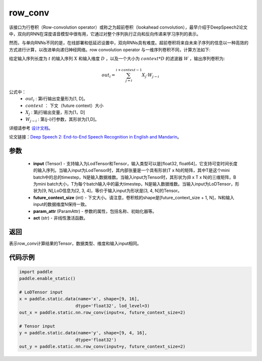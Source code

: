 .. _cn_api_fluid_layers_row_conv:

row_conv
-------------------------------


.. py:function:: paddle.static.nn.row_conv(input, future_context_size, param_attr=None, act=None)



该接口为行卷积（Row-convolution operator）或称之为超前卷积（lookahead convolution），最早介绍于DeepSpeech2论文中，双向的RNN在深度语音模型中很有用，它通过对整个序列执行正向和反向传递来学习序列的表示。

然而，与单向RNNs不同的是，在线部署和低延迟设置中，双向RNNs具有难度。超前卷积将来自未来子序列的信息以一种高效的方式进行计算，以改进单向递归神经网络。row convolution operator 与一维序列卷积不同，计算方法如下:

给定输入序列长度为 :math:`t` 的输入序列 :math:`X` 和输入维度 :math:`D` ，以及一个大小为 :math:`context * D` 的滤波器 :math:`W` ，输出序列卷积为:

.. math::
    out_i = \sum_{j=i}^{i+context-1} X_{j} · W_{j-i}

公式中：
    - :math:`out_i` : 第i行输出变量形为[1, D]。
    - :math:`context` ： 下文（future context）大小
    - :math:`X_j` : 第j行输出变量，形为[1，D]
    - :math:`W_{j-i}` : 第(j-i)行参数，其形状为[1,D]。

详细请参考 `设计文档 <https://github。com/PaddlePaddle/Paddle/issues/2228#issuecomment-303903645>`_。

论文链接：`Deep Speech 2: End-to-End Speech Recognition in English and Mandarin <https://arxiv。org/pdf/1512.02595.pdf>`_。
    
参数
::::::::::::

    - **input** (Tensor) - 支持输入为LodTensor和Tensor，输入类型可以是[float32, float64]，它支持可变时间长度的输入序列。当输入input为LodTensor时，其内部张量是一个具有形状(T x N)的矩阵，其中T是这个mini batch中的总的timestep，N是输入数据维数。当输入input为Tensor时，其形状为(B x T x N)的三维矩阵，B为mini batch大小，T为每个batch输入中的最大timestep，N是输入数据维数。当输入input为LoDTensor，形状为[9, N],LoD信息为[2, 3, 4]，等价于输入input为形状是[3, 4, N]的Tensor。
    - **future_context_size** (int) - 下文大小。请注意，卷积核的shape是[future_context_size + 1, N]，N和输入input的数据维度N保持一致。
    - **param_attr** (ParamAttr) -  参数的属性，包括名称、初始化器等。
    - **act** (str) - 非线性激活函数。

返回
::::::::::::
表示row_conv计算结果的Tensor，数据类型、维度和输入input相同。


代码示例
::::::::::::

..  code-block:: python

  import paddle
  paddle.enable_static()

  # LoDTensor input
  x = paddle.static.data(name='x', shape=[9, 16],
                        dtype='float32', lod_level=3)
  out_x = paddle.static.nn.row_conv(input=x, future_context_size=2)

  # Tensor input
  y = paddle.static.data(name='y', shape=[9, 4, 16],
                        dtype='float32')
  out_y = paddle.static.nn.row_conv(input=y, future_context_size=2)



